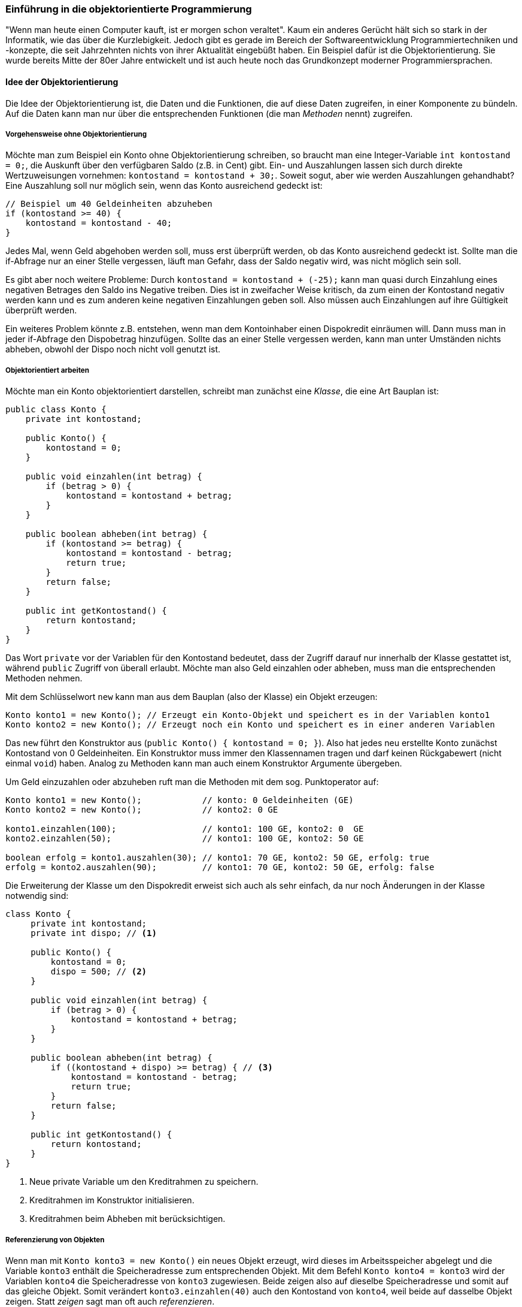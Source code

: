 === Einführung in die objektorientierte Programmierung

"Wenn man heute einen Computer kauft, ist er morgen schon
veraltet". Kaum ein anderes Gerücht hält sich so stark in der
Informatik, wie das über die Kurzlebigkeit. Jedoch gibt es gerade im
Bereich der Softwareentwicklung Programmiertechniken und -konzepte,
die seit Jahrzehnten nichts von ihrer Aktualität eingebüßt haben. Ein
Beispiel dafür ist die Objektorientierung. Sie wurde bereits Mitte der
80er Jahre entwickelt und ist auch heute noch das Grundkonzept
moderner Programmiersprachen.

[[idee-der-objektorientierung]]
==== Idee der Objektorientierung

Die Idee der Objektorientierung ist, die Daten und die Funktionen, die
auf diese Daten zugreifen, in einer Komponente zu bündeln. Auf die Daten
kann man nur über die entsprechenden Funktionen (die man _Methoden_
nennt) zugreifen.

[[vorgehensweise-ohne-objektorientierung]]
===== Vorgehensweise ohne Objektorientierung

Möchte man zum Beispiel ein Konto ohne Objektorientierung schreiben, so
braucht man eine Integer-Variable `int kontostand = 0;`, die Auskunft
über den verfügbaren Saldo (z.B. in Cent) gibt. Ein- und Auszahlungen
lassen sich durch direkte Wertzuweisungen vornehmen:
`kontostand = kontostand + 30;`. Soweit sogut, aber wie werden
Auszahlungen gehandhabt? Eine Auszahlung soll nur möglich sein, wenn das
Konto ausreichend gedeckt ist:

[source,java]
----
// Beispiel um 40 Geldeinheiten abzuheben
if (kontostand >= 40) {
    kontostand = kontostand - 40;
}
----

Jedes Mal, wenn Geld abgehoben werden soll, muss erst überprüft werden,
ob das Konto ausreichend gedeckt ist. Sollte man die if-Abfrage nur an
einer Stelle vergessen, läuft man Gefahr, dass der Saldo negativ wird,
was nicht möglich sein soll.

Es gibt aber noch weitere Probleme: Durch
`kontostand = kontostand + (-25);` kann man quasi durch Einzahlung
eines negativen Betrages den Saldo ins Negative treiben. Dies ist in
zweifacher Weise kritisch, da zum einen der Kontostand negativ werden
kann und es zum anderen keine negativen Einzahlungen geben soll. Also
müssen auch Einzahlungen auf ihre Gültigkeit überprüft werden.

Ein weiteres Problem könnte z.B. entstehen, wenn man dem Kontoinhaber
einen Dispokredit einräumen will. Dann muss man in jeder if-Abfrage den
Dispobetrag hinzufügen. Sollte das an einer Stelle vergessen werden,
kann man unter Umständen nichts abheben, obwohl der Dispo noch nicht
voll genutzt ist.

[[objektorientiert-arbeiten]]
===== Objektorientiert arbeiten

Möchte man ein Konto objektorientiert darstellen, schreibt man zunächst
eine _Klasse_, die eine Art Bauplan ist:

[source,java]
----
public class Konto {
    private int kontostand;

    public Konto() {
        kontostand = 0;
    }

    public void einzahlen(int betrag) {
        if (betrag > 0) {
            kontostand = kontostand + betrag;
        }
    }

    public boolean abheben(int betrag) {
        if (kontostand >= betrag) {
            kontostand = kontostand - betrag;
            return true;
        }
        return false;
    }

    public int getKontostand() {
        return kontostand;
    }
}
----

Das Wort `private` vor der Variablen für den Kontostand bedeutet, dass
der Zugriff darauf nur innerhalb der Klasse gestattet ist, während
`public` Zugriff von überall erlaubt. Möchte man also Geld einzahlen
oder abheben, muss man die entsprechenden Methoden nehmen.

Mit dem Schlüsselwort `new` kann man aus dem Bauplan (also der Klasse)
ein Objekt erzeugen:

[source,java]
----
Konto konto1 = new Konto(); // Erzeugt ein Konto-Objekt und speichert es in der Variablen konto1
Konto konto2 = new Konto(); // Erzeugt noch ein Konto und speichert es in einer anderen Variablen
----

Das `new` führt den Konstruktor aus
(`public Konto() { kontostand = 0; }`). Also hat jedes neu erstellte
Konto zunächst Kontostand von 0 Geldeinheiten. Ein Konstruktor muss
immer den Klassennamen tragen und darf keinen Rückgabewert (nicht einmal
`void`) haben. Analog zu Methoden kann man auch einem Konstruktor
Argumente übergeben.

Um Geld einzuzahlen oder abzuheben ruft man die Methoden mit dem sog.
Punktoperator auf:

[source,java]
----
Konto konto1 = new Konto();            // konto: 0 Geldeinheiten (GE)
Konto konto2 = new Konto();            // konto2: 0 GE

konto1.einzahlen(100);                 // konto1: 100 GE, konto2: 0  GE
konto2.einzahlen(50);                  // konto1: 100 GE, konto2: 50 GE

boolean erfolg = konto1.auszahlen(30); // konto1: 70 GE, konto2: 50 GE, erfolg: true
erfolg = konto2.auszahlen(90);         // konto1: 70 GE, konto2: 50 GE, erfolg: false
----

Die Erweiterung der Klasse um den Dispokredit erweist sich auch als sehr
einfach, da nur noch Änderungen in der Klasse notwendig sind:

[source,java]
----
class Konto {
     private int kontostand;
     private int dispo; // <1>

     public Konto() {
         kontostand = 0;
         dispo = 500; // <2>
     }

     public void einzahlen(int betrag) {
         if (betrag > 0) {
             kontostand = kontostand + betrag;
         }
     }

     public boolean abheben(int betrag) {
         if ((kontostand + dispo) >= betrag) { // <3>
             kontostand = kontostand - betrag;
             return true;
         }
         return false;
     }

     public int getKontostand() {
         return kontostand;
     }
}
----
<1> Neue private Variable um den Kreditrahmen zu speichern.
<2> Kreditrahmen im Konstruktor initialisieren.
<3> Kreditrahmen beim Abheben mit berücksichtigen.

[[referenzierung-von-objekten]]
===== Referenzierung von Objekten

Wenn man mit `Konto konto3 = new Konto()` ein neues Objekt erzeugt, wird
dieses im Arbeitsspeicher abgelegt und die Variable `konto3` enthält die
Speicheradresse zum entsprechenden Objekt. Mit dem Befehl
`Konto konto4 = konto3` wird der Variablen `konto4` die Speicheradresse
von `konto3` zugewiesen. Beide zeigen also auf dieselbe Speicheradresse
und somit auf das gleiche Objekt. Somit verändert `konto3.einzahlen(40)`
auch den Kontostand von `konto4`, weil beide auf dasselbe Objekt zeigen.
Statt _zeigen_ sagt man oft auch _referenzieren_.

*Merkregel:* Neue Objekte erzeugt man nur mit dem Schlüsselwort `new`! +

[[vererbung]]
==== Vererbung

Die Vererbung ist eine Technik, mit der man eine Klasse, durch
hinzufügen von Methoden und Variablen, einen neuen Bauplan (Klasse)
erzeugt.

Möchte man zum Beispiel zusätzlich auch noch ein Premiumkonto anbieten,
auf dem der Kontostand verzinst wird, kann man die bestehende Klasse
nehmen und entsprechend erweitern:

[source,java]
----
public class PremiumKonto extends Konto {
     private double zinsbetrag;

     public PremiumKonto() {
         super();
         zinsbetrag = 2.5d; // 2.5% Zinsen
     }

     public void zinsenGutschreiben() {
         int saldo = getKontostand();
         if (saldo > 0) {
             einzahlen(saldo * zinsbetrag / 100);
         }
     }
}
----

Die Methoden zum Ein- und Auszahlen brauchen nicht neu geschrieben
werden, da diese von der Klasse Konto "kopiert" werden. Man kann eine
Methode aus einer Oberklasse neu schreiben. Dann wird immer die
geänderte Version genommen. Das Schlüsselwort `super()` ruft den
Konstruktor aus der Kontoklasse auf. In Java wird immer der leere
Konstruktor der Oberklasse aufgerufen, so dass diese Zeile auch
weggelassen werden darf.

Ein neues Objekt erzeugt man auf die gleiche Weise, wie bei einem
normalen Konto:

[source,java]
----
PremiumKonto premium = new PremiumKonto();

premium.einzahlen(50); //geerbte Methode
premium.zinsenGutschreiben();
----

[[casting-von-objekten]]
===== Casting von Objekten

Da ein Premiumkonto auch ein normales Konto ist, ist der folgende Aufruf
legal:

`Konto konto5 = new PremiumKonto();`

Weil `konto5` vom Typ `Konto` ist, dürfen auch nur die Methoden aus
dieser Klasse verwendet werden. Möchte man auch Zinsen gutschreiben
können, so muss aus dem Konto ein Premiumkonto gemacht werden:

`PremiumKonto konto6 = (PremiumKonto) konto5;`

Dieser Cast gelingt jedoch nur, wenn das Konto auch ein Premiumkonto
ist! Sonst wird eine Fehlermeldung geworfen. Mit dem Schlüsselwort
`instanceof` kann man abfragen, ob ein Objekt zu einer gewissen Klasse
gehört:

[source,java]
----
Konto konto7 = new PremiumKonto();

if (konto6 instanceof PremiumKonto) {
    Premiumkonto premium2 = (PremiumKonto) konto7;
    premium2.zinsenGutschreiben();
}
----

*Wichtig:* Es werden nur Methoden vererbt, jedoch keine Variablen!
Deshalb wird auf den kontostand nur über die entsprechenden Methoden der
Oberklasse zugegriffen.

[[statische-variablen-und-methoden]]
==== Statische Variablen und Methoden

Gibt es Methoden oder Variablen, die für alle Objekte gültig sind, so
werden diese als statisch (`static`) deklariert. Statische Variablen und
Klassen werden von allen Objekten geteilt.

Soll zum Beispiel der Zinssatz beim Premiumkonto für alle Konten gleich
sein, kann man diesen als statisch deklarieren:

[source,java]
----
public class PremiumKonto extends Konto {
     private static double zinsbetrag = 2.5d; // 2.5% Zinsen

     ...

     public static double getZinsbetrag() {
         return zinsbetrag;
     }

     public static void setZinsbetrag(double wert) {
         zinsbetrag = wert;
     }
 }
----

Von außen kommt man an den Zinsbetrag über die Methode
`setZinsbetrag(double wert)`, die man entweder über das Objekt oder über
den Klassennamen aufrufen darf.

[source,java]
----
PremiumKonto.setZinsbetrag(3d); // Zinsen auf 3% erhöhen

PremiumKonto premium3 = new PremiumKonto();
premium3.setZinsbetrag(3d);
----

*Tipp:* Damit man besser erkennen kann, dass es sich um statische
Variablen oder Methoden handelt, sollte man auf diese immer über den
Klassennamen zugreifen.

[[weitere-aspekte]]
==== Weitere Aspekte

Die Objektorientierung bietet noch viele weitere Aspekte, wie zum
Beispiel die Polymorphie. Da es sich hier nur um eine Einführung
handelt, wurden solche fortgeschrittenen Themen allerdings nicht
behandelt.

[[weiterführende-informationen-oop]]
==== Weiterführende Informationen

* http://de.wikipedia.org/wiki/Objektorientierte_Programmierung[Eintrag aus der Wikipedia]
* http://openbook.rheinwerk-verlag.de/oop/[Praxisbuch Objektorientierung (openbook)]
